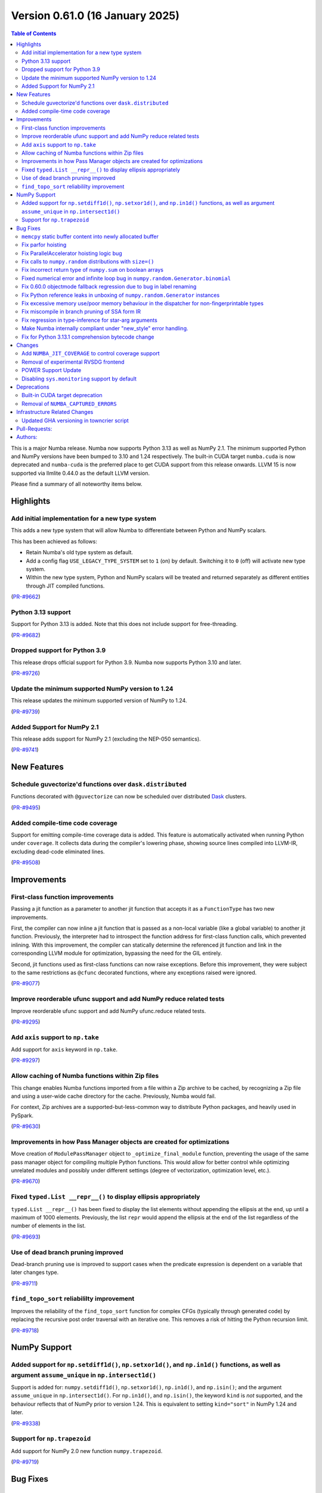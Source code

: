 
Version 0.61.0 (16 January 2025)
================================

.. contents:: Table of Contents
   :depth: 2

This is a major Numba release. Numba now supports Python 3.13 as
well as NumPy 2.1. The minimum supported Python and NumPy versions
have been bumped to 3.10 and 1.24 respectively. The built-in CUDA
target ``numba.cuda`` is now deprecated and ``numba-cuda`` is the
preferred place to get CUDA support from this release onwards.
LLVM 15 is now supported via llmlite 0.44.0 as the default LLVM version. 

Please find a summary of all noteworthy items below.

Highlights
~~~~~~~~~~

Add initial implementation for a new type system
------------------------------------------------

This adds a new type system that will allow Numba to
differentiate between Python and NumPy scalars.

This has been achieved as follows:

- Retain Numba's old type system as default.
- Add a config flag ``USE_LEGACY_TYPE_SYSTEM`` set to ``1`` (on) by default.
  Switching it to ``0`` (off) will activate new type system.
- Within the new type system, Python and NumPy scalars will be treated
  and returned separately as different entities through JIT compiled functions.

(`PR-#9662 <https://github.com/numba/numba/pull/9662>`__)

Python 3.13 support
-------------------

Support for Python 3.13 is added. Note that this does not include support for free-threading.

(`PR-#9682 <https://github.com/numba/numba/pull/9682>`__)

Dropped support for Python 3.9
------------------------------

This release drops official support for Python 3.9. Numba now supports Python 3.10 and later.

(`PR-#9726 <https://github.com/numba/numba/pull/9726>`__)

Update the minimum supported NumPy version to 1.24
--------------------------------------------------

This release updates the minimum supported version of NumPy to 1.24.

(`PR-#9739 <https://github.com/numba/numba/pull/9739>`__)

Added Support for NumPy 2.1
---------------------------

This release adds support for NumPy 2.1 (excluding the NEP-050 semantics).

(`PR-#9741 <https://github.com/numba/numba/pull/9741>`__)


New Features
~~~~~~~~~~~~

Schedule guvectorize'd functions over ``dask.distributed``
----------------------------------------------------------

Functions decorated with ``@guvectorize`` can now be scheduled over distributed
`Dask <https://www.dask.org/>`_ clusters.

(`PR-#9495 <https://github.com/numba/numba/pull/9495>`__)

Added compile-time code coverage
--------------------------------

Support for emitting compile-time coverage data is added.
This feature is automatically activated when running Python under ``coverage``.
It collects data during the compiler's lowering phase, showing source lines
compiled into LLVM-IR, excluding dead-code eliminated lines.

(`PR-#9508 <https://github.com/numba/numba/pull/9508>`__)


Improvements
~~~~~~~~~~~~

First-class function improvements
---------------------------------

Passing a jit function as a parameter to another jit function that accepts it as
a ``FunctionType`` has two new improvements.

First, the compiler can now inline a jit function that is passed as a non-local 
variable (like a global variable) to another jit function. Previously, the 
interpreter had to introspect the function address for first-class function 
calls, which prevented inlining. With this improvement, the compiler can 
statically determine the referenced jit function and link in the corresponding 
LLVM module for optimization, bypassing the need for the GIL entirely.

Second, jit functions used as first-class functions can now raise exceptions. 
Before this improvement, they were subject to the same restrictions as 
``@cfunc`` decorated functions, where any exceptions raised were ignored.

(`PR-#9077 <https://github.com/numba/numba/pull/9077>`__)

Improve reorderable ufunc support and add NumPy reduce related tests
--------------------------------------------------------------------

Improve reorderable ufunc support and add NumPy ufunc.reduce related tests.

(`PR-#9295 <https://github.com/numba/numba/pull/9295>`__)

Add ``axis`` support to ``np.take``
-----------------------------------

Add support for ``axis`` keyword in ``np.take``.

(`PR-#9297 <https://github.com/numba/numba/pull/9297>`__)

Allow caching of Numba functions within Zip files
-------------------------------------------------

This change enables Numba functions imported from a file within a Zip archive to
be cached, by recognizing a Zip file and using a user-wide cache directory
for the cache. Previously, Numba would fail.

For context, Zip archives are a supported-but-less-common way to distribute
Python packages, and heavily used in PySpark.

(`PR-#9630 <https://github.com/numba/numba/pull/9630>`__)

Improvements in how Pass Manager objects are created for optimizations
----------------------------------------------------------------------

Move creation of ``ModulePassManager`` object to ``_optimize_final_module``
function, preventing the usage of the same pass manager object for
compiling multiple Python functions. This would allow for better control
while optimizing unrelated modules and possibly under different settings
(degree of vectorization, optimization level, etc.).

(`PR-#9670 <https://github.com/numba/numba/pull/9670>`__)

Fixed ``typed.List __repr__()`` to display ellipsis appropriately
-----------------------------------------------------------------

``typed.List __repr__()`` has been fixed to display the list elements
without appending the ellipsis at the end, up until a maximum of 1000 elements.
Previously, the list ``repr`` would append the ellipsis at the end of the list
regardless of the number of elements in the list.

(`PR-#9693 <https://github.com/numba/numba/pull/9693>`__)

Use of dead branch pruning improved
-----------------------------------

Dead-branch pruning use is improved to support cases when the predicate
expression is dependent on a variable that later changes type.

(`PR-#9711 <https://github.com/numba/numba/pull/9711>`__)

``find_topo_sort`` reliabililty improvement
-------------------------------------------

Improves the reliability of the ``find_topo_sort`` function for complex CFGs
(typically through generated code) by replacing the recursive post order traversal
with an iterative one. This removes a risk of hitting the Python recursion limit.

(`PR-#9718 <https://github.com/numba/numba/pull/9718>`__)


NumPy Support
~~~~~~~~~~~~~

Added support for ``np.setdiff1d()``, ``np.setxor1d()``, and ``np.in1d()`` functions, as well as argument ``assume_unique`` in ``np.intersect1d()``
---------------------------------------------------------------------------------------------------------------------------------------------------

Support is added for: ``numpy.setdiff1d()``, ``np.setxor1d()``, ``np.in1d()``, and ``np.isin()``; and the argument ``assume_unique`` in ``np.intersect1d()``.
For ``np.in1d()``, and ``np.isin()``, the keyword ``kind`` is *not* supported, and the behaviour reflects that of NumPy prior to version 1.24.
This is equivalent to setting ``kind="sort"`` in NumPy 1.24 and later.

(`PR-#9338 <https://github.com/numba/numba/pull/9338>`__)

Support for ``np.trapezoid``
----------------------------

Add support for NumPy 2.0 new function ``numpy.trapezoid``.

(`PR-#9719 <https://github.com/numba/numba/pull/9719>`__)


Bug Fixes
~~~~~~~~~

``memcpy`` static buffer content into newly allocated buffer
------------------------------------------------------------

Fix a bug where the static buffer used to store typecode representation is not
copied to the new allocated buffer as part of a ``realloc`` operation.

(`PR-#9119 <https://github.com/numba/numba/pull/9119>`__)

Fix parfor hoisting
-------------------

Traverse blocks in the right order so that getattrs will precede calls
so that the object of the getattr can be marked as multiply defined.

(`PR-#9397 <https://github.com/numba/numba/pull/9397>`__)

Fix ParallelAccelerator hoisting logic bug
------------------------------------------

A bug in the hoisting logic of the ParallelAccelerator is fixed.
The bug caused invalid hoisting of operations that depended on non-hoistable
operations, leading to incorrect execution. With this fix, the hoisting logic
now correctly identifies and handles dependencies on non-hoistable operations,
ensuring that operations are hoisted and executed correctly.

(`PR-#9586 <https://github.com/numba/numba/pull/9586>`__)

Fix calls to ``numpy.random`` distributions with ``size=()``
------------------------------------------------------------

Calling any of the ``numpy.random`` distributions with ``size=()`` is
now supported; previously it used to raise a ``TypingError`` while
being supported by NumPy.

(`PR-#9636 <https://github.com/numba/numba/pull/9636>`__)

Fix incorrect return type of ``numpy.sum`` on boolean arrays
------------------------------------------------------------

Calling ``numpy.sum`` with ``axis`` parameter on boolean arrays incorrectly
returns bool type, while it should return int type. Consequently,
calling ``numpy.count_nonzero`` on boolean arrays also incorrectly returns
bool type. This is now fixed.

(`PR-#9705 <https://github.com/numba/numba/pull/9705>`__)

Fixed numerical error and infinite loop bug in ``numpy.random.Generator.binomial``
----------------------------------------------------------------------------------

A bug impacting the correctness of numerical results is fixed alongside an issue
which led to executing an infinite loop under specific circumstances most easily
triggered by the aforementioned correctness bug.

(`PR-#9747 <https://github.com/numba/numba/pull/9747>`__)

Fix 0.60.0 objectmode fallback regression due to bug in label renaming
----------------------------------------------------------------------

A regression in objectmode fallback introduced in Numba 0.60 is fixed. The issue
relates to the "label renaming" code mutating the IR directly opposed to
constructing new terminator nodes, the mutations would impact copies of the IR
as present in objectmode fallback.

(`PR-#9755 <https://github.com/numba/numba/pull/9755>`__)

Fix Python reference leaks in unboxing of ``numpy.random.Generator`` instances
------------------------------------------------------------------------------

Some Python reference leaks in the unboxing of ``numpy.random.Generator``
instances have been fixed. Note that it was actually the referenced
``numpy.random.BitGenerator`` that was leaking on unboxing, but it is rare to
use these objects themselves as arguments.

(`PR-#9756 <https://github.com/numba/numba/pull/9756>`__)

Fix excessive memory use/poor memory behaviour in the dispatcher for non-fingerprintable types
----------------------------------------------------------------------------------------------

In the case of repeated dispatch on non-fingerprintable types, the dispatcher
now uses memory in proportion to the number of unique types seen opposed to in
proportion to the number of types in total.

(`PR-#9757 <https://github.com/numba/numba/pull/9757>`__)

Fix miscompile in branch pruning of SSA form IR
-----------------------------------------------

A miscompile occurring when a binop expression with constant arguments is used
as a predicate in SSA form IR is now fixed.

(`PR-#9758 <https://github.com/numba/numba/pull/9758>`__)

Fix regression in type-inference for star-arg arguments
-------------------------------------------------------

A regression, that occurred between versions 0.59.0 and 0.60.0, in the
type-inference associated with star-arg arguments has been fixed. The cause of
the regression was the code for star-args handling in type-inference not being
updated following the switch to use new-style error handling by default.

(`PR-#9799 <https://github.com/numba/numba/pull/9799>`__)

Make Numba internally compliant under "new_style" error handling.
-----------------------------------------------------------------

Numba now uses ``new_style`` error handling by default with no alternative
available. Numba's internal code is now compliant with this error handling
style, this to continue to allow extension writers the ability to add further
implementations of "overloads" without the compiler encountering "hard errors".

(`PR-#9837 <https://github.com/numba/numba/pull/9837>`__)

Fix for Python 3.13.1 comprehension bytecode change
---------------------------------------------------

Python 3.13.1 introduces an extra ``GET_ITER`` bytecode in comprehension 
processing. This change breaks Numba's comprehension support.
This patch adds logic to ignore the new ``GET_ITER`` bytecode to maintain 
compatibility. 

(`PR-#9848 <https://github.com/numba/numba/pull/9848>`__)

Changes
~~~~~~~

Add ``NUMBA_JIT_COVERAGE`` to control coverage support
------------------------------------------------------

The new ``NUMBA_JIT_COVERAGE`` environment variable enables or disables coverage
support. Coverage is disabled by default.

(`PR-#9887 <https://github.com/numba/numba/pull/9887>`__)

Removal of experimental RVSDG frontend
--------------------------------------

The experimental RVSDG frontend has been removed from the main Numba codebase. 
This strategic decision allows for more focused and independent development of 
the RVSDG frontend as a reusable component. Future development and 
updates will be available at https://github.com/numba/numba-rvsdg and other new 
repositories as they are developed.

(`PR-#9738 <https://github.com/numba/numba/pull/9738>`__)

POWER Support Update
--------------------

The Numba maintainers have not been actively testing or building packages for 
the POWER architecture for some time. The code will be retained to ensure 
compatibility with Linux distributions that may still support Power8, but POWER 
support is now downgraded to unofficial status.

(`PR-#9763 <https://github.com/numba/numba/pull/9763>`__)

Disabling ``sys.monitoring`` support by default
-----------------------------------------------

The ``sys.monitoring`` support is disabled by default due to compatibility issues 
with native code. In Python 3.12, the implementation and documentation lacks 
clarity on native code support, which led to tools making incorrect assumptions 
about Python frames and code objects. While Python 3.13 improves this situation, 
many tools have not yet adapted to these changes. Consequently, tools may crash 
when monitoring Numba-compiled functions. To address this, Numba disables 
``sys.monitoring`` by default. Users can opt-in by setting the environment 
variable ``NUMBA_ENABLE_SYS_MONITORING``.

(`PR-#9780 <https://github.com/numba/numba/pull/9780>`__)


Deprecations
~~~~~~~~~~~~

Built-in CUDA target deprecation
--------------------------------

The CUDA target built in to Numba (under ``numba.cuda``) is deprecated in
favour of further development in the NVIDIA ``numba-cuda`` package. Backward
compatibility is maintained between ``numba-cuda`` and ``numba.cuda``, and no
user code changes are needed.

(`PR-#9768 <https://github.com/numba/numba/pull/9768>`__)

Removal of ``NUMBA_CAPTURED_ERRORS``
------------------------------------

The ``NUMBA_CAPTURED_ERRORS`` environment variable and ``CAPTURED_ERRORS``
configuration variable have been removed, as per the deprecation schedule.

(`PR-#9773 <https://github.com/numba/numba/pull/9773>`__)


Infrastructure Related Changes
~~~~~~~~~~~~~~~~~~~~~~~~~~~~~~

Updated GHA versioning in towncrier script
------------------------------------------

Following recent updates in GitHub Actions, the version for the checkout action has been updated to v4 along with the version for setup-python GHA, which has been updated to v5.

(`PR-#9743 <https://github.com/numba/numba/pull/9743>`__)

Pull-Requests:
~~~~~~~~~~~~~~

* PR `#9076 <https://github.com/numba/numba/pull/9076>`_: Add shape context to slicing errors (`kklocker <https://github.com/kklocker>`_ `guilhermeleobas <https://github.com/guilhermeleobas>`_)                                                                                                                                   
* PR `#9077 <https://github.com/numba/numba/pull/9077>`_: Enable inlining of first-class function when it is statically known to be a dispatcher (`sklam <https://github.com/sklam>`_)                                                                                                                                              
* PR `#9119 <https://github.com/numba/numba/pull/9119>`_: `memcpy` static buffer content into newly allocated buffer (`guilhermeleobas <https://github.com/guilhermeleobas>`_)                                                                                                                                                      
* PR `#9295 <https://github.com/numba/numba/pull/9295>`_: Improve reorderable ufunc support (`guilhermeleobas <https://github.com/guilhermeleobas>`_)             
* PR `#9297 <https://github.com/numba/numba/pull/9297>`_: Add axis support to np.take (`guilhermeleobas <https://github.com/guilhermeleobas>`_)                   
* PR `#9338 <https://github.com/numba/numba/pull/9338>`_: Add np.in1d, np.isin, np.setxor1d, np.setdiff1d, extend np.intersect1d. (`synapticarbors <https://github.com/synapticarbors>`_ `jaredjeya <https://github.com/jaredjeya>`_)                                                                                               
* PR `#9397 <https://github.com/numba/numba/pull/9397>`_: Reorder block traversal order for correct hoisting. (`DrTodd13 <https://github.com/DrTodd13>`_)
* PR `#9495 <https://github.com/numba/numba/pull/9495>`_: Schedule guvectorize'd functions over dask.distributed (`crusaderky <https://github.com/crusaderky>`_)
* PR `#9508 <https://github.com/numba/numba/pull/9508>`_: Add compile-time coverage for compiled code (`sklam <https://github.com/sklam>`_)
* PR `#9543 <https://github.com/numba/numba/pull/9543>`_: Prevent setting an undeclared attribute in Flags. (`sklam <https://github.com/sklam>`_)
* PR `#9575 <https://github.com/numba/numba/pull/9575>`_: initialize 0.61.0dev0 : bump llvmlite to next dev version (`esc <https://github.com/esc>`_)
* PR `#9583 <https://github.com/numba/numba/pull/9583>`_: Remove `resolve_argument_type()` from typing context (`gmarkall <https://github.com/gmarkall>`_)
* PR `#9593 <https://github.com/numba/numba/pull/9593>`_: Explicitly state that `del` is unsupported (`gmarkall <https://github.com/gmarkall>`_)
* PR `#9600 <https://github.com/numba/numba/pull/9600>`_: Update release checklist post 0.60.0rc1 (`esc <https://github.com/esc>`_)
* PR `#9613 <https://github.com/numba/numba/pull/9613>`_: Move a couple of CUDA-specific items into the CUDA target (`gmarkall <https://github.com/gmarkall>`_)
* PR `#9614 <https://github.com/numba/numba/pull/9614>`_: Backport #9596 into main (`gmarkall <https://github.com/gmarkall>`_ `kc611 <https://github.com/kc611>`_)
* PR `#9617 <https://github.com/numba/numba/pull/9617>`_: Cherry-Pick: Merge pull request #9568 from esc/fix_parfors_test_sigabrt (`esc <https://github.com/esc>`_)
* PR `#9619 <https://github.com/numba/numba/pull/9619>`_: remove rc1 suffix from checklist (`esc <https://github.com/esc>`_)
* PR `#9621 <https://github.com/numba/numba/pull/9621>`_: Misc/changelog 0.60.0 for main (`esc <https://github.com/esc>`_)
* PR `#9629 <https://github.com/numba/numba/pull/9629>`_: Add CUDA target implementation to sysinfo and module (`gmarkall <https://github.com/gmarkall>`_)
* PR `#9630 <https://github.com/numba/numba/pull/9630>`_: Allow numba functions within zip files to be cached (`max-sixty <https://github.com/max-sixty>`_)
* PR `#9631 <https://github.com/numba/numba/pull/9631>`_: Move Azure to use macos-12 (`gmarkall <https://github.com/gmarkall>`_)
* PR `#9636 <https://github.com/numba/numba/pull/9636>`_: Fix #8975:  TypingError raised when calling any of the np.random distributions with size being an empty tuple (`NSchiffmacher <https://github.com/NSchiffmacher>`_)
* PR `#9643 <https://github.com/numba/numba/pull/9643>`_: Fix pythonapi wrapper for some PyTuple API (`sklam <https://github.com/sklam>`_)
* PR `#9662 <https://github.com/numba/numba/pull/9662>`_: Type system implementation #1: Added initial implementation for a new type system using redundancies. (`kc611 <https://github.com/kc611>`_)
* PR `#9663 <https://github.com/numba/numba/pull/9663>`_: Fixes for LLVM 15 (`gmarkall <https://github.com/gmarkall>`_)
* PR `#9666 <https://github.com/numba/numba/pull/9666>`_: Trigger towncrier workflow when label changes (`sklam <https://github.com/sklam>`_)
* PR `#9670 <https://github.com/numba/numba/pull/9670>`_: Move creation of mpm to optimize_final_module (`yashssh <https://github.com/yashssh>`_)
* PR `#9675 <https://github.com/numba/numba/pull/9675>`_: Fix compiler error on RTD (`sklam <https://github.com/sklam>`_)
* PR `#9682 <https://github.com/numba/numba/pull/9682>`_: Python 3.13 support (`sklam <https://github.com/sklam>`_)
* PR `#9683 <https://github.com/numba/numba/pull/9683>`_: Fix C99 `I` not working with NumPy 2.0.1 (`sklam <https://github.com/sklam>`_)
* PR `#9686 <https://github.com/numba/numba/pull/9686>`_: Type system implementation #1: Added initial implementation for a new type system using redundancies. (`kc611 <https://github.com/kc611>`_)
* PR `#9691 <https://github.com/numba/numba/pull/9691>`_: Fix #9678. parfor issue with build_map (`sklam <https://github.com/sklam>`_)
* PR `#9693 <https://github.com/numba/numba/pull/9693>`_: Fix #9677. Fixed list repr in ipython environments (`kc611 <https://github.com/kc611>`_ `alok-m <https://github.com/alok-m>`_)
* PR `#9701 <https://github.com/numba/numba/pull/9701>`_: update flake8 version in pre-commit config (`esc <https://github.com/esc>`_)
* PR `#9705 <https://github.com/numba/numba/pull/9705>`_: Fix sum_expand return_type missing cast to integer for bool arrays (`luyiming <https://github.com/luyiming>`_)
* PR `#9709 <https://github.com/numba/numba/pull/9709>`_: activate compilers for linux-aarch64 (`esc <https://github.com/esc>`_)
* PR `#9711 <https://github.com/numba/numba/pull/9711>`_: Add dead-branch-prune pass after SSA pass (`sklam <https://github.com/sklam>`_)
* PR `#9715 <https://github.com/numba/numba/pull/9715>`_: Replace uses of `pprint.pformat` for `_lazy_pformat` in logging (`srilman <https://github.com/srilman>`_)
* PR `#9718 <https://github.com/numba/numba/pull/9718>`_: Replace find_topo_order with an iterative implementation (`njriasan <https://github.com/njriasan>`_)
* PR `#9719 <https://github.com/numba/numba/pull/9719>`_: add supported np.trapezoid (`holymonson <https://github.com/holymonson>`_)
* PR `#9726 <https://github.com/numba/numba/pull/9726>`_: Remove Python 3.9 support (`kc611 <https://github.com/kc611>`_)
* PR `#9727 <https://github.com/numba/numba/pull/9727>`_: Revert Junit XML PR that may be causing buildfarm issue related to multiprocessing.Pool error (`sklam <https://github.com/sklam>`_)
* PR `#9738 <https://github.com/numba/numba/pull/9738>`_: Revert RVSDG frontend. (`sklam <https://github.com/sklam>`_)
* PR `#9739 <https://github.com/numba/numba/pull/9739>`_: Update the minimum supported NumPy to 1.24 (`kc611 <https://github.com/kc611>`_)
* PR `#9741 <https://github.com/numba/numba/pull/9741>`_: Add Support for NumPy 2.1 (`kc611 <https://github.com/kc611>`_)
* PR `#9743 <https://github.com/numba/numba/pull/9743>`_: Fixed GHA versions in towncrier script (`kc611 <https://github.com/kc611>`_)
* PR `#9746 <https://github.com/numba/numba/pull/9746>`_: Move Azure to use macos-13 (`gmarkall <https://github.com/gmarkall>`_)
* PR `#9747 <https://github.com/numba/numba/pull/9747>`_: Fix two bugs in Generator.binomial(). (`stuartarchibald <https://github.com/stuartarchibald>`_)
* PR `#9755 <https://github.com/numba/numba/pull/9755>`_: Fix issue with IR mutation in label renaming. (`stuartarchibald <https://github.com/stuartarchibald>`_)
* PR `#9756 <https://github.com/numba/numba/pull/9756>`_: Fix PyRef leaks in unboxing of np.random.Generator (`stuartarchibald <https://github.com/stuartarchibald>`_)
* PR `#9757 <https://github.com/numba/numba/pull/9757>`_: Fix some memory leaks/poor memory behaviour (`stuartarchibald <https://github.com/stuartarchibald>`_)
* PR `#9758 <https://github.com/numba/numba/pull/9758>`_: Fix miscompile in branch pruning of SSA form IR. (`stuartarchibald <https://github.com/stuartarchibald>`_)
* PR `#9761 <https://github.com/numba/numba/pull/9761>`_: Add CI for py313 (`sklam <https://github.com/sklam>`_)
* PR `#9763 <https://github.com/numba/numba/pull/9763>`_: Update docs regarding power8 support. (`sklam <https://github.com/sklam>`_)
* PR `#9768 <https://github.com/numba/numba/pull/9768>`_: Deprecation of built-in CUDA target (`gmarkall <https://github.com/gmarkall>`_)
* PR `#9772 <https://github.com/numba/numba/pull/9772>`_: Emit warnings when missing authors are dectected in `gitlog2changelog` (`kc611 <https://github.com/kc611>`_)
* PR `#9773 <https://github.com/numba/numba/pull/9773>`_: Remove old-style captured errors for 0.61 (`gmarkall <https://github.com/gmarkall>`_)
* PR `#9774 <https://github.com/numba/numba/pull/9774>`_: Test on gpuCI with supported NumPy and Python versions (`gmarkall <https://github.com/gmarkall>`_)
* PR `#9780 <https://github.com/numba/numba/pull/9780>`_: Default to turn off `sys.monitoring` (`sklam <https://github.com/sklam>`_)
* PR `#9799 <https://github.com/numba/numba/pull/9799>`_: Fix regression in exception handling against 0.60. (`stuartarchibald <https://github.com/stuartarchibald>`_)
* PR `#9821 <https://github.com/numba/numba/pull/9821>`_: Add debug print to debug test_monitoring_multiple_threads failing on win-02 (`sklam <https://github.com/sklam>`_)
* PR `#9837 <https://github.com/numba/numba/pull/9837>`_: Replace "hard-errors" with NumbaErrors. (`stuartarchibald <https://github.com/stuartarchibald>`_ `lericson <https://github.com/lericson>`_ for `#9816 <https://github.com/numba/numba/pull/9816>`_)
* PR `#9887 <https://github.com/numba/numba/pull/9887>`_: Add env-var NUMBA_JIT_COVERAGE to disable coverage (`sklam <https://github.com/sklam>`_)

Authors:
~~~~~~~~

* `alok-m <https://github.com/alok-m>`_
* `crusaderky <https://github.com/crusaderky>`_
* `DrTodd13 <https://github.com/DrTodd13>`_
* `esc <https://github.com/esc>`_
* `gmarkall <https://github.com/gmarkall>`_
* `guilhermeleobas <https://github.com/guilhermeleobas>`_
* `holymonson <https://github.com/holymonson>`_
* `jaredjeya <https://github.com/jaredjeya>`_
* `kc611 <https://github.com/kc611>`_
* `kklocker <https://github.com/kklocker>`_
* `luyiming <https://github.com/luyiming>`_
* `max-sixty <https://github.com/max-sixty>`_
* `njriasan <https://github.com/njriasan>`_
* `NSchiffmacher <https://github.com/NSchiffmacher>`_
* `sklam <https://github.com/sklam>`_
* `srilman <https://github.com/srilman>`_
* `stuartarchibald <https://github.com/stuartarchibald>`_
* `synapticarbors <https://github.com/synapticarbors>`_
* `yashssh <https://github.com/yashssh>`_
* `lericson <https://github.com/lericson>`_
